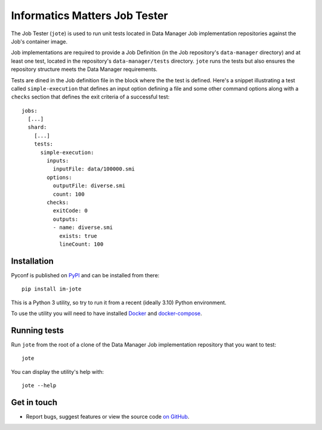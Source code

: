 Informatics Matters Job Tester
==============================

The Job Tester (``jote``) is used to run unit tests located in
Data Manager Job implementation repositories against the Job's
container image.

Job implementations are required to provide a Job Definition (in the
Job repository's ``data-manager`` directory) and at least one test, located in
the repository's ``data-manager/tests`` directory. ``jote`` runs the tests
but also ensures the repository structure meets the Data Manager requirements.

Tests are dined in the Job definition file in the block where the the test
is defined. Here's a snippet illustrating a test called ``simple-execution``
that defines an input option defining a file and some other command
options along with a ``checks`` section that defines the exit criteria
of a successful test::

    jobs:
      [...]
      shard:
        [...]
        tests:
          simple-execution:
            inputs:
              inputFile: data/100000.smi
            options:
              outputFile: diverse.smi
              count: 100
            checks:
              exitCode: 0
              outputs:
              - name: diverse.smi
                exists: true
                lineCount: 100

Installation
------------

Pyconf is published on `PyPI`_ and can be installed from
there::

    pip install im-jote

This is a Python 3 utility, so try to run it from a recent (ideally 3.10)
Python environment.

To use the utility you will need to have installed `Docker`_
and `docker-compose`_.

.. _PyPI: https://pypi.org/project/im-jote/
.. _Docker: https://docs.docker.com/get-docker/
.. _docker-compose: https://pypi.org/project/docker-compose/

Running tests
-------------

Run ``jote`` from the root of a clone of the Data Manager Job implementation
repository that you want to test::

    jote

You can display the utility's help with::

    jote --help

Get in touch
------------

- Report bugs, suggest features or view the source code `on GitHub`_.

.. _on GitHub: https://github.com/informaticsmatters/data-manager-job-tester
